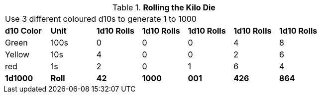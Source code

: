 // Kilo Die table new for version 6.0
.*Rolling the Kilo Die*
[width="75%",cols="7*^", frame="all", stripes="even"]
|===
7+<|Use 3 different coloured d10s to generate 1 to 1000
s|d10 Color
s|Unit
s|1d10 Rolls
s|1d10 Rolls
s|1d10 Rolls
s|1d10 Rolls
s|1d10 Rolls

|Green
|100s
|0
|0
|0
|4
|8

|Yellow
|10s
|4
|0
|0
|2
|6

|red
|1s
|2
|0
|1
|6
|4

s|1d1000
s|Roll
s|42
s|1000
s|001
s|426
s|864

|===
